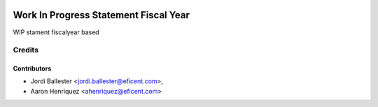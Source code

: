 .. image:: https://img.shields.io/badge/license-AGPL--3-blue.png
   :target: https://www.gnu.org/licenses/agpl
   :alt: License: AGPL-3

======================================
Work In Progress Statement Fiscal Year
======================================

WIP stament fiscalyear based

Credits
=======

Contributors
------------

* Jordi Ballester <jordi.ballester@eficent.com>,
* Aaron Henriquez <ahenriquez@eficent.com>
